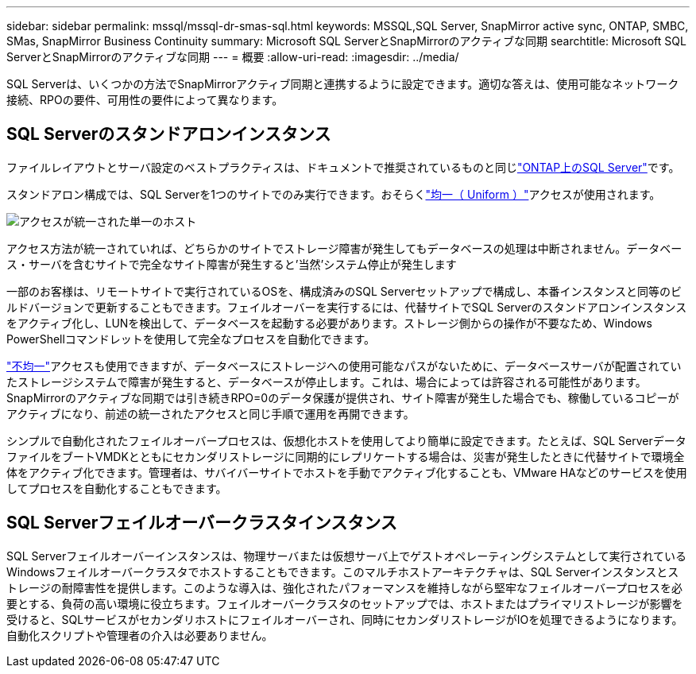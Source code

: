 ---
sidebar: sidebar 
permalink: mssql/mssql-dr-smas-sql.html 
keywords: MSSQL,SQL Server, SnapMirror active sync, ONTAP, SMBC, SMas, SnapMirror Business Continuity 
summary: Microsoft SQL ServerとSnapMirrorのアクティブな同期 
searchtitle: Microsoft SQL ServerとSnapMirrorのアクティブな同期 
---
= 概要
:allow-uri-read: 
:imagesdir: ../media/


[role="lead"]
SQL Serverは、いくつかの方法でSnapMirrorアクティブ同期と連携するように設定できます。適切な答えは、使用可能なネットワーク接続、RPOの要件、可用性の要件によって異なります。



== SQL Serverのスタンドアロンインスタンス

ファイルレイアウトとサーバ設定のベストプラクティスは、ドキュメントで推奨されているものと同じlink:mssql-storage-considerations.html["ONTAP上のSQL Server"]です。

スタンドアロン構成では、SQL Serverを1つのサイトでのみ実行できます。おそらくlink:mssql-dr-smas-uniform.html["均一（ Uniform ）"]アクセスが使用されます。

image:smas-onehost.png["アクセスが統一された単一のホスト"]

アクセス方法が統一されていれば、どちらかのサイトでストレージ障害が発生してもデータベースの処理は中断されません。データベース・サーバを含むサイトで完全なサイト障害が発生すると'当然'システム停止が発生します

一部のお客様は、リモートサイトで実行されているOSを、構成済みのSQL Serverセットアップで構成し、本番インスタンスと同等のビルドバージョンで更新することもできます。フェイルオーバーを実行するには、代替サイトでSQL Serverのスタンドアロンインスタンスをアクティブ化し、LUNを検出して、データベースを起動する必要があります。ストレージ側からの操作が不要なため、Windows PowerShellコマンドレットを使用して完全なプロセスを自動化できます。

link:mssql-dr-smas-nonuniform.html["不均一"]アクセスも使用できますが、データベースにストレージへの使用可能なパスがないために、データベースサーバが配置されていたストレージシステムで障害が発生すると、データベースが停止します。これは、場合によっては許容される可能性があります。SnapMirrorのアクティブな同期では引き続きRPO=0のデータ保護が提供され、サイト障害が発生した場合でも、稼働しているコピーがアクティブになり、前述の統一されたアクセスと同じ手順で運用を再開できます。

シンプルで自動化されたフェイルオーバープロセスは、仮想化ホストを使用してより簡単に設定できます。たとえば、SQL ServerデータファイルをブートVMDKとともにセカンダリストレージに同期的にレプリケートする場合は、災害が発生したときに代替サイトで環境全体をアクティブ化できます。管理者は、サバイバーサイトでホストを手動でアクティブ化することも、VMware HAなどのサービスを使用してプロセスを自動化することもできます。



== SQL Serverフェイルオーバークラスタインスタンス

SQL Serverフェイルオーバーインスタンスは、物理サーバまたは仮想サーバ上でゲストオペレーティングシステムとして実行されているWindowsフェイルオーバークラスタでホストすることもできます。このマルチホストアーキテクチャは、SQL Serverインスタンスとストレージの耐障害性を提供します。このような導入は、強化されたパフォーマンスを維持しながら堅牢なフェイルオーバープロセスを必要とする、負荷の高い環境に役立ちます。フェイルオーバークラスタのセットアップでは、ホストまたはプライマリストレージが影響を受けると、SQLサービスがセカンダリホストにフェイルオーバーされ、同時にセカンダリストレージがIOを処理できるようになります。自動化スクリプトや管理者の介入は必要ありません。
